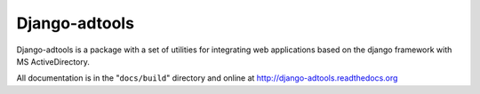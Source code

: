 ==============
Django-adtools
==============

Django-adtools is a package with a set of utilities for integrating web applications based on the django framework with
MS ActiveDirectory.

All documentation is in the "``docs/build``" directory and online at
http://django-adtools.readthedocs.org